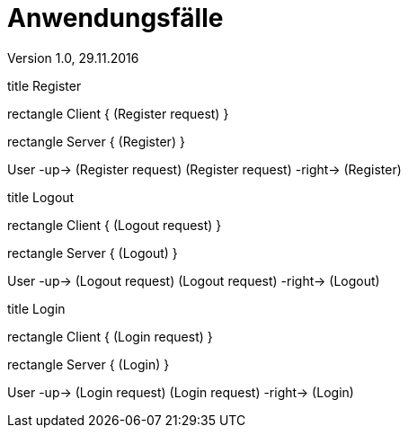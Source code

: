 Anwendungsfälle
===============
Version 1.0, 29.11.2016
:toc:

[uml]
--
title Register

rectangle Client {
    (Register request)
}

rectangle Server {
    (Register)
}

:User:

User -up-> (Register request)
(Register request) -right-> (Register)
--

[uml]
--
title Logout

rectangle Client {
    (Logout request)
}

rectangle Server {
    (Logout)
}

:User:

User -up-> (Logout request)
(Logout request) -right-> (Logout)
--


[uml]
--
title Login

rectangle Client {
    (Login request)
}

rectangle Server {
    (Login)
}

:User:

User -up-> (Login request)
(Login request) -right-> (Login)
--
